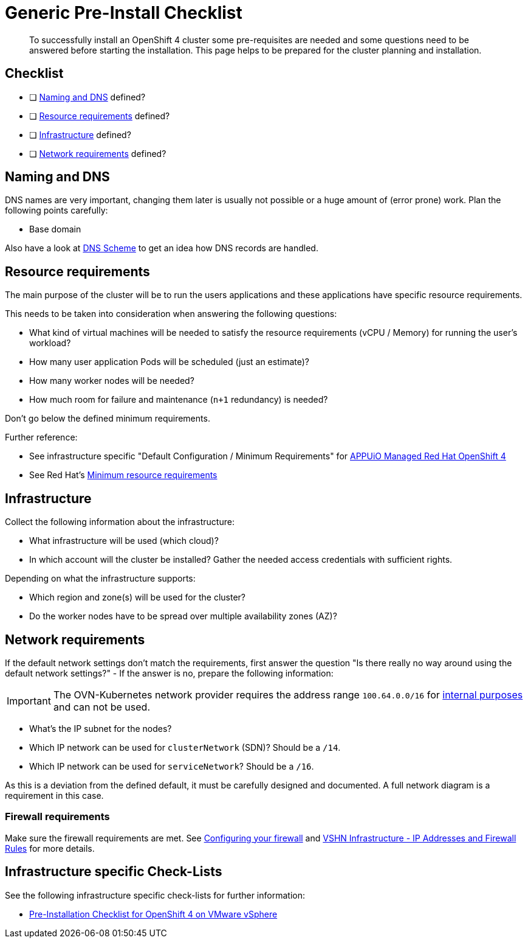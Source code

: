 = Generic Pre-Install Checklist

[abstract]
To successfully install an OpenShift 4 cluster some pre-requisites are needed and some questions need to be answered before starting the installation. This page helps to be prepared for the cluster planning and installation.

== Checklist

* [ ] <<Naming and DNS>> defined?
* [ ] <<Resource requirements>> defined?
* [ ] <<Infrastructure>> defined?
* [ ] <<Network requirements>> defined?

== Naming and DNS

DNS names are very important, changing them later is usually not possible or a huge amount of (error prone) work. Plan the following points carefully:

* Base domain

Also have a look at xref:explanations/dns_scheme.adoc[DNS Scheme] to get an idea how DNS records are handled.

== Resource requirements

The main purpose of the cluster will be to run the users applications and these applications have specific resource requirements.

This needs to be taken into consideration when answering the following questions:

* What kind of virtual machines will be needed to satisfy the resource requirements (vCPU / Memory) for running the user's workload?
* How many user application Pods will be scheduled (just an estimate)?
* How many worker nodes will be needed?
* How much room for failure and maintenance (`n+1` redundancy) is needed?

Don't go below the defined minimum requirements.

Further reference:

* See infrastructure specific "Default Configuration / Minimum Requirements" for https://products.docs.vshn.ch/products/appuio/managed/ocp4.html[APPUiO Managed Red Hat OpenShift 4]
* See Red Hat's https://docs.openshift.com/container-platform/4.8/installing/installing_platform_agnostic/installing-platform-agnostic.html#minimum-resource-requirements_installing-platform-agnostic[Minimum resource requirements]

== Infrastructure

Collect the following information about the infrastructure:

* What infrastructure will be used (which cloud)?
* In which account will the cluster be installed? Gather the needed access credentials with sufficient rights.

Depending on what the infrastructure supports:

* Which region and zone(s) will be used for the cluster?
* Do the worker nodes have to be spread over multiple availability zones (AZ)?

== Network requirements

If the default network settings don't match the requirements, first answer the question "Is there really no way around using the default network settings?" - If the answer is no, prepare the following information:

[IMPORTANT]
--
The OVN-Kubernetes network provider requires the address range `100.64.0.0/16` for https://docs.openshift.com/container-platform/4.8/networking/ovn_kubernetes_network_provider/migrate-from-openshift-sdn.html#considerations-migrating-ovn-kubernetes-network-provider_migrate-from-openshift-sdn[internal purposes] and can not be used.
--

* What's the IP subnet for the nodes?
* Which IP network can be used for `clusterNetwork` (SDN)? Should be a `/14`.
* Which IP network can be used for `serviceNetwork`? Should be a `/16`.

As this is a deviation from the defined default, it must be carefully designed and documented. A full network diagram is a requirement in this case.

=== Firewall requirements

Make sure the firewall requirements are met. See https://docs.openshift.com/container-platform/latest/installing/install_config/configuring-firewall.html[Configuring your firewall] and https://kb.vshn.ch/kb/vshn_infra_ips.html[VSHN Infrastructure - IP Addresses and Firewall Rules] for more details.

== Infrastructure specific Check-Lists

See the following infrastructure specific check-lists for further information:

* xref:how-tos/vsphere/pre-install-checklist.adoc[Pre-Installation Checklist for OpenShift 4 on VMware vSphere]
